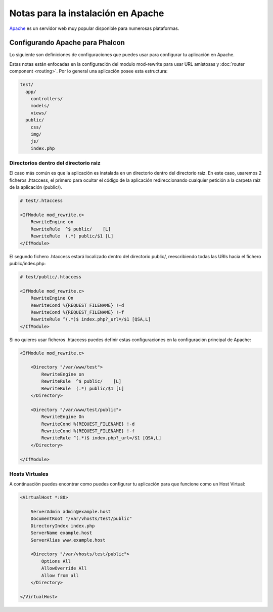 Notas para la instalación en Apache
=========================
Apache_ es un servidor web muy popular disponible para numerosas plataformas.

Configurando Apache para Phalcon
------------------------------
Lo siguiente son definiciones de configuraciones que puedes usar para configurar tu aplicación en Apache. 

Estas notas están enfocadas en la configuración del modulo mod-rewrite para usar URL amistosas y
:doc:`router component <routing>`. Por lo general una aplicación posee esta estructura:


.. code-block:: php

    test/
      app/
        controllers/
        models/
        views/
      public/
        css/
        img/
        js/
        index.php

Directorios dentro del directorio raiz
^^^^^^^^^^^^^^^^^^^^^^^^^^^^^^^^^^^^^^
El caso más común es que la aplicación es instalada en un directorio dentro del directorio raiz.
En este caso, usaremos 2 ficheros .htaccess, el primero para ocultar el código de la aplicación redireccionando 
cualquier petición a la carpeta raiz de la aplicación (public/).

.. code-block:: apacheconf

    # test/.htaccess

    <IfModule mod_rewrite.c>
        RewriteEngine on
        RewriteRule  ^$ public/    [L]
        RewriteRule  (.*) public/$1 [L]
    </IfModule>

El segundo fichero .htaccess estará localizado dentro del directorio public/, reescribiendo todas las URIs hacia el fichero public/index.php:

.. code-block:: apacheconf

    # test/public/.htaccess

    <IfModule mod_rewrite.c>
        RewriteEngine On
        RewriteCond %{REQUEST_FILENAME} !-d
        RewriteCond %{REQUEST_FILENAME} !-f
        RewriteRule ^(.*)$ index.php?_url=/$1 [QSA,L]
    </IfModule>

Si no quieres usar ficheros .htaccess puedes definir estas configuraciones en la configuración principal de Apache:

.. code-block:: apacheconf

    <IfModule mod_rewrite.c>

        <Directory "/var/www/test">
            RewriteEngine on
            RewriteRule  ^$ public/    [L]
            RewriteRule  (.*) public/$1 [L]
        </Directory>

        <Directory "/var/www/test/public">
            RewriteEngine On
            RewriteCond %{REQUEST_FILENAME} !-d
            RewriteCond %{REQUEST_FILENAME} !-f
            RewriteRule ^(.*)$ index.php?_url=/$1 [QSA,L]
        </Directory>

    </IfModule>

Hosts Virtuales
^^^^^^^^^^^^^
A continuación puedes encontrar como puedes configurar tu aplicación para que funcione como un Host Virtual:

.. code-block:: apacheconf

    <VirtualHost *:80>

        ServerAdmin admin@example.host
        DocumentRoot "/var/vhosts/test/public"
        DirectoryIndex index.php
        ServerName example.host
        ServerAlias www.example.host

        <Directory "/var/vhosts/test/public">
            Options All
            AllowOverride All
            Allow from all
        </Directory>

    </VirtualHost>


.. _Apache: http://httpd.apache.org/
